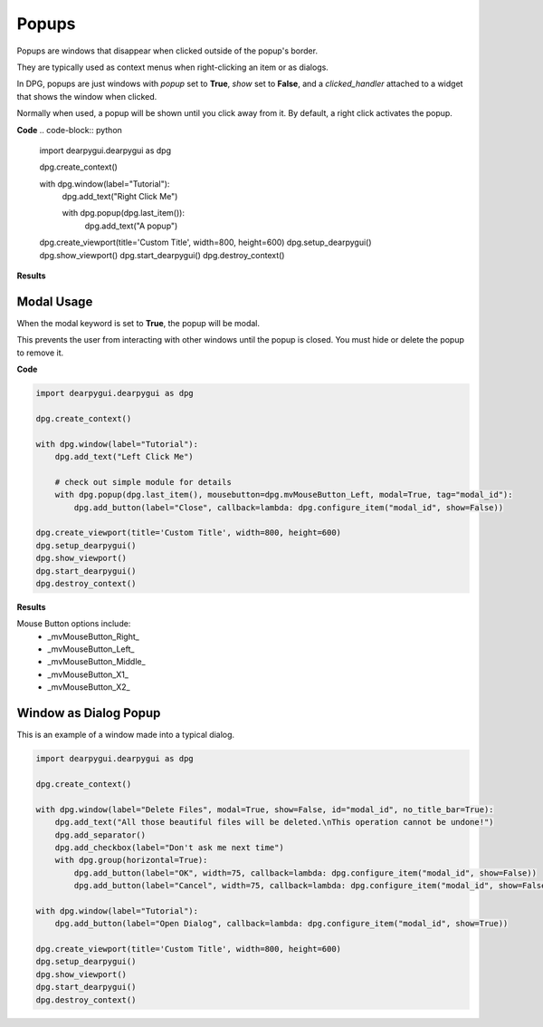 Popups
======

Popups are windows that disappear when clicked outside of the popup's border.

They are typically used as context menus when right-clicking an item or as dialogs.

In DPG, popups are just windows with *popup* set to **True**, *show* set to **False**,
and a *clicked_handler* attached to a widget that shows the window when clicked.

Normally when used, a popup will be shown until you click away from it.
By default, a right click activates the popup.

**Code**
.. code-block:: python

    import dearpygui.dearpygui as dpg

    dpg.create_context()

    with dpg.window(label="Tutorial"):
        dpg.add_text("Right Click Me")

        with dpg.popup(dpg.last_item()):
            dpg.add_text("A popup")

    dpg.create_viewport(title='Custom Title', width=800, height=600)
    dpg.setup_dearpygui()
    dpg.show_viewport()
    dpg.start_dearpygui()
    dpg.destroy_context()

**Results**

.. image:: https://raw.githubusercontent.com/hoffstadt/DearPyGui/assets/wiki_images/popups1.PNG

Modal Usage
-----------

When the modal keyword is set to **True**, the popup will be modal.

This prevents the user from interacting with other windows until the popup is closed.
You must hide or delete the popup to remove it.

**Code**

.. code-block:: python

    import dearpygui.dearpygui as dpg

    dpg.create_context()

    with dpg.window(label="Tutorial"):
        dpg.add_text("Left Click Me")

        # check out simple module for details
        with dpg.popup(dpg.last_item(), mousebutton=dpg.mvMouseButton_Left, modal=True, tag="modal_id"):
            dpg.add_button(label="Close", callback=lambda: dpg.configure_item("modal_id", show=False))

    dpg.create_viewport(title='Custom Title', width=800, height=600)
    dpg.setup_dearpygui()
    dpg.show_viewport()
    dpg.start_dearpygui()
    dpg.destroy_context()

**Results**

.. image:: https://raw.githubusercontent.com/hoffstadt/DearPyGui/assets/wiki_images/popup2.PNG

Mouse Button options include:
    * _mvMouseButton_Right_
    * _mvMouseButton_Left_
    * _mvMouseButton_Middle_
    * _mvMouseButton_X1_
    * _mvMouseButton_X2_

Window as Dialog Popup
----------------------

This is an example of a window made into a typical dialog.

.. code-block:: python

    import dearpygui.dearpygui as dpg

    dpg.create_context()

    with dpg.window(label="Delete Files", modal=True, show=False, id="modal_id", no_title_bar=True):
        dpg.add_text("All those beautiful files will be deleted.\nThis operation cannot be undone!")
        dpg.add_separator()
        dpg.add_checkbox(label="Don't ask me next time")
        with dpg.group(horizontal=True):
            dpg.add_button(label="OK", width=75, callback=lambda: dpg.configure_item("modal_id", show=False))
            dpg.add_button(label="Cancel", width=75, callback=lambda: dpg.configure_item("modal_id", show=False))

    with dpg.window(label="Tutorial"):
        dpg.add_button(label="Open Dialog", callback=lambda: dpg.configure_item("modal_id", show=True))

    dpg.create_viewport(title='Custom Title', width=800, height=600)
    dpg.setup_dearpygui()
    dpg.show_viewport()
    dpg.start_dearpygui()
    dpg.destroy_context()
